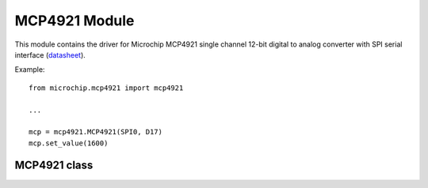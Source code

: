 .. module:: mcp4921

****************
 MCP4921 Module
****************

This module contains the driver for Microchip MCP4921 single channel 12-bit digital to analog converter
with SPI serial interface (`datasheet <http://ww1.microchip.com/downloads/en/DeviceDoc/22248a.pdf>`_).

Example: ::

        from microchip.mcp4921 import mcp4921

        ...

        mcp = mcp4921.MCP4921(SPI0, D17)
        mcp.set_value(1600)

    
===============
 MCP4921 class
===============


.. class:: MCP4921(spidrv, cs, clk = 400000)

    Creates an instance of the MCP4921 class.

    :param spidrv: SPI Bus used '(SPI0, ...)'
    :param cs: Chip select pin
    :param clk: Clock speed, default 400 kHz

    
.. method:: set_value(v, gain = 1, buff = False)

    Sends the 12-bit value *v* to the DAC. The gain of the output amplifier can be set through *gain* parameter,
    valid values are ``1`` and ``2``.

    Analog Output Voltage = ( v / 4096) * Vref * gain 

    If *buff* is ``True``, the device buffers the Voltage Reference input increasing the input impedance but limiting
    the input range and frequency response. If *buff* is ``False`` the input range is wider (from 0V to Vdd) and the 
    typical input impedence is 165 kOhm with 7pF.
    If in Shutdown mode, the device is changed to Active mode. In this case the output settling time
    increases to 10 us.
.. method:: shutdown()

    Shutdown the device. During Shutdown mode, most of the internal circuits are turned off for 
    power savings and there will be no analog output.

